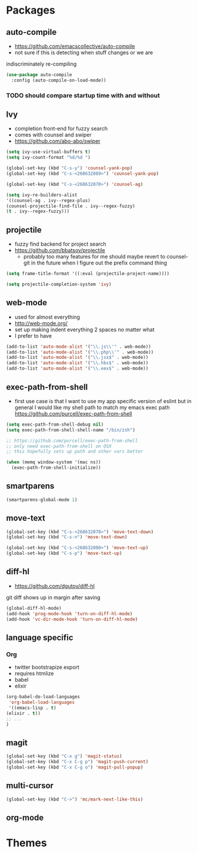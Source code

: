 * Packages
** auto-compile
    - https://github.com/emacscollective/auto-compile
    - not sure if this is detecting when stuff changes or we are
    indiscriminately re-compiling

    #+BEGIN_SRC emacs-lisp
       (use-package auto-compile
         :config (auto-compile-on-load-mode))
    #+END_SRC

*** TODO should compare startup time with and without

** Ivy
  - completion front-end for fuzzy search
  - comes with counsel and swiper
  - [[https://github.com/abo-abo/swiper]]

  #+BEGIN_SRC emacs-lisp
    (setq ivy-use-virtual-buffers t)
    (setq ivy-count-format "%d/%d ")

    (global-set-key (kbd "C-s-y") 'counsel-yank-pop)
    (global-set-key (kbd "C-s-<268632089>") 'counsel-yank-pop)

    (global-set-key (kbd "C-s-<268632070>") 'counsel-ag)

    (setq ivy-re-builders-alist
    '((counsel-ag . ivy--regex-plus)
    (counsel-projectile-find-file . ivy--regex-fuzzy)
    (t . ivy--regex-fuzzy)))
  #+END_SRC

** projectile
  - fuzzy find backend for project search
  - [[https://github.com/bbatsov/projectile]]
    - probably too many features for me should maybe revert to counsel-git
      in the future when I figure out the prefix command thing

  #+BEGIN_SRC emacs-lisp
    (setq frame-title-format '((:eval (projectile-project-name))))
  #+END_SRC

  #+BEGIN_SRC emacs-lisp
    (setq projectile-completion-system 'ivy)
  #+END_SRC

** web-mode
   - used for almost everything
   - [[http://web-mode.org/]]
   - set up making indent everything 2 spaces no matter what
   - I prefer to have

   #+BEGIN_SRC emacs-lisp
     (add-to-list 'auto-mode-alist '("\\.js\\'" . web-mode))
     (add-to-list 'auto-mode-alist '("\\.php\\'" . web-mode))
     (add-to-list 'auto-mode-alist '("\\.jsx$" . web-mode))
     (add-to-list 'auto-mode-alist '("\\.hbs$" . web-mode))
     (add-to-list 'auto-mode-alist '("\\.eex$" . web-mode))
   #+END_SRC

** exec-path-from-shell
   - first use case is that I want to use my app specific version of
     eslint but in general I would like my shell path to match my emacs exec path
     https://github.com/purcell/exec-path-from-shell

   #+BEGIN_SRC emacs-lisp
     (setq exec-path-from-shell-debug nil)
     (setq exec-path-from-shell-shell-name "/bin/zsh")

     ;; https://github.com/purcell/exec-path-from-shell
     ;; only need exec-path-from-shell on OSX
     ;; this hopefully sets up path and other vars better

     (when (memq window-system '(mac ns))
       (exec-path-from-shell-initialize))
   #+END_SRC

** smartparens
   #+BEGIN_SRC emacs-lisp
     (smartparens-global-mode 1)
   #+END_SRC

** move-text
   #+BEGIN_SRC emacs-lisp
     (global-set-key (kbd "C-s-<268632078>") 'move-text-down)
     (global-set-key (kbd "C-s-n") 'move-text-down)

     (global-set-key (kbd "C-s-<268632080>") 'move-text-up)
     (global-set-key (kbd "C-s-p") 'move-text-up)
   #+END_SRC

** diff-hl
   - https://github.com/dgutov/diff-hl
   git diff shows up in margin after saving

   #+BEGIN_SRC emacs-lisp
     (global-diff-hl-mode)
     (add-hook 'prog-mode-hook 'turn-on-diff-hl-mode)
     (add-hook 'vc-dir-mode-hook 'turn-on-diff-hl-mode)
   #+END_SRC


** language specific
*** Org
    - twitter bootstrapize export
    - requires htmlize
    - babel
    - elixir

    #+BEGIN_SRC emacs-lisp
      (org-babel-do-load-languages
       'org-babel-load-languages
       '((emacs-lisp . t)
      (elixir . t))
      ;; ...
      )
   #+END_SRC

** magit
   #+BEGIN_SRC emacs-lisp
     (global-set-key (kbd "C-x g") 'magit-status)
     (global-set-key (kbd "C-x C-g p") 'magit-push-current)
     (global-set-key (kbd "C-x C-g o") 'magit-pull-popup)
   #+END_SRC
** multi-cursor

   #+BEGIN_SRC emacs-lisp
     (global-set-key (kbd "C->") 'mc/mark-next-like-this)
   #+END_SRC
** org-mode
* Themes
